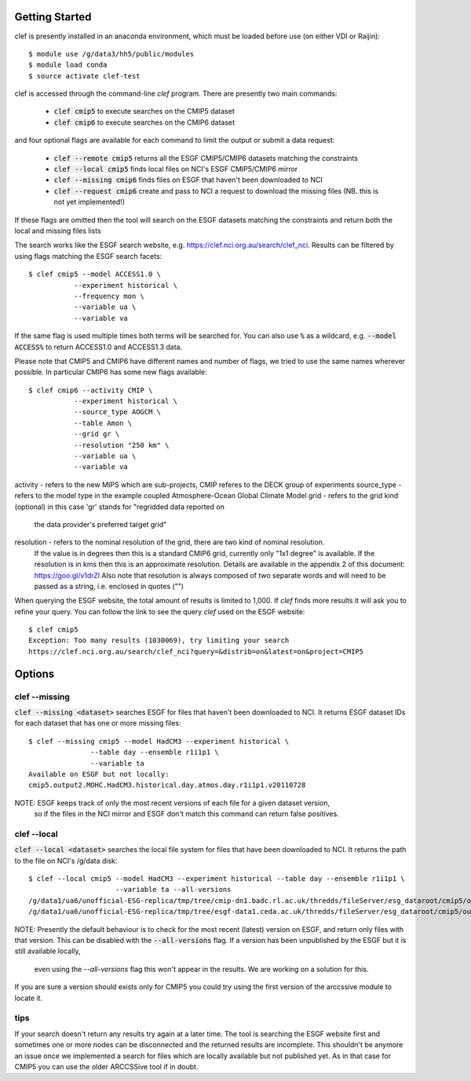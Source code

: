 Getting Started
===============

clef is presently installed in an anaconda environment, which must be
loaded before use (on either VDI or Raijin)::

    $ module use /g/data3/hh5/public/modules
    $ module load conda
    $ source activate clef-test

clef is accessed through the command-line `clef` program. There are
presently two main commands:

 * :code:`clef cmip5` to execute searches on the CMIP5 dataset

 * :code:`clef cmip6` to execute searches on the CMIP6 dataset

and four optional flags are available for each command to limit the output or submit a data request:

 * :code:`clef --remote cmip5` returns all the ESGF CMIP5/CMIP6 datasets  matching the constraints 

 * :code:`clef --local cmip5` finds local files on NCI's ESGF CMIP5/CMIP6  mirror

 * :code:`clef --missing cmip6` finds files on ESGF that haven't been downloaded to NCI

 * :code:`clef --request cmip6` create and pass to NCI a request to download the missing files
   (NB. this is not yet implemented!)

If these flags are omitted then the tool will search on the ESGF datasets matching the constraints and return both the local and missing files lists

The search works like the ESGF search website, e.g. https://clef.nci.org.au/search/clef_nci.
Results can be filtered by using flags matching the ESGF search facets::

    $ clef cmip5 --model ACCESS1.0 \
               --experiment historical \
               --frequency mon \
               --variable ua \
               --variable va

If the same flag is used multiple times both terms will be searched for. You
can also use :code:`%` as a wildcard, e.g. :code:`--model ACCESS%` to return
ACCESS1.0 and ACCESS1.3 data.

Please note that CMIP5 and CMIP6 have different names and number of flags, 
we tried to use the same names wherever possible.
In particular CMIP6 has some new flags available::
           
    $ clef cmip6 --activity CMIP \
               --experiment historical \
               --source_type AOGCM \
               --table Amon \
               --grid gr \
               --resolution "250 km" \
               --variable ua \
               --variable va

activity - refers to the new MIPS which are sub-projects, CMIP referes to the DECK group of experiments
source_type - refers to the model type in the example coupled Atmosphere-Ocean Global Climate Model
grid - refers to the grid kind (optional) in this case 'gr' stands for "regridded data reported on 
       the data provider's preferred target grid"
resolution - refers to the nominal resolution of the grid, there are two kind of nominal resolution. 
             If the value is in degrees then this is a standard CMIP6 grid, currently only "1x1 degree" is available.
             If the resolution is in kms then this is an approximate resolution. Details are available in the 
             appendix 2 of this document:  https://goo.gl/v1drZl
             Also note that resolution is always composed of two separate words and will need to be passed as a string, i.e. enclosed in quotes ("") 

When querying the ESGF website, the total amount of results is limited to
1,000. If `clef` finds more results it will ask you to refine your query.
You can follow the link to see the query `clef` used on the ESGF
website::

    $ clef cmip5
    Exception: Too many results (1030069), try limiting your search
    https://clef.nci.org.au/search/clef_nci?query=&distrib=on&latest=on&project=CMIP5

Options
========

clef --missing
------------

:code:`clef --missing <dataset>` searches ESGF for files that haven't been downloaded to
NCI. It returns ESGF dataset IDs for each dataset that has one or more missing files::

    $ clef --missing cmip5 --model HadCM3 --experiment historical \
                   --table day --ensemble r1i1p1 \
                   --variable ta
    Available on ESGF but not locally:
    cmip5.output2.MOHC.HadCM3.historical.day.atmos.day.r1i1p1.v20110728

NOTE: ESGF keeps track of only the most recent versions of each file for a given dataset version,
 so if the files in the NCI mirror and ESGF don't match this command can return false positives.

clef --local
----------

:code:`clef --local <dataset>` searches the local file system for files that have been
downloaded to NCI. It returns the path to the file on NCI's /g/data disk::

     $ clef --local cmip5 --model HadCM3 --experiment historical --table day --ensemble r1i1p1 \
                          --variable ta --all-versions
     /g/data1/ua6/unofficial-ESG-replica/tmp/tree/cmip-dn1.badc.rl.ac.uk/thredds/fileServer/esg_dataroot/cmip5/output1/MOHC/HadCM3/historical/day/atmos/day/r1i1p1/v20110728/ta/
     /g/data1/ua6/unofficial-ESG-replica/tmp/tree/esgf-data1.ceda.ac.uk/thredds/fileServer/esg_dataroot/cmip5/output1/MOHC/HadCM3/historical/day/atmos/day/r1i1p1/v20140110/ta/


NOTE: Presently the default behaviour is to check for the most recent (latest) version
on ESGF, and return only files with that version. This can be disabled with the :code:`--all-versions` flag.
If a version has been unpublished by the ESGF but it is still available locally,
 even using the `--all-versions` flag this won't appear in the results. We are working on a solution for this.
If you are sure a version should exists only for CMIP5 you could try using the first version of the arccssive module to locate it.

tips
--------

If your search doesn't return any results try again at a later time. The tool is searching the ESGF website first 
and sometimes one or more nodes can be disconnected and the returned results are incomplete.
This shouldn't be anymore an issue once we implemented a search for files which are locally available but not published yet.
As in that case for CMIP5 you can use the older ARCCSSive tool if in doubt.
